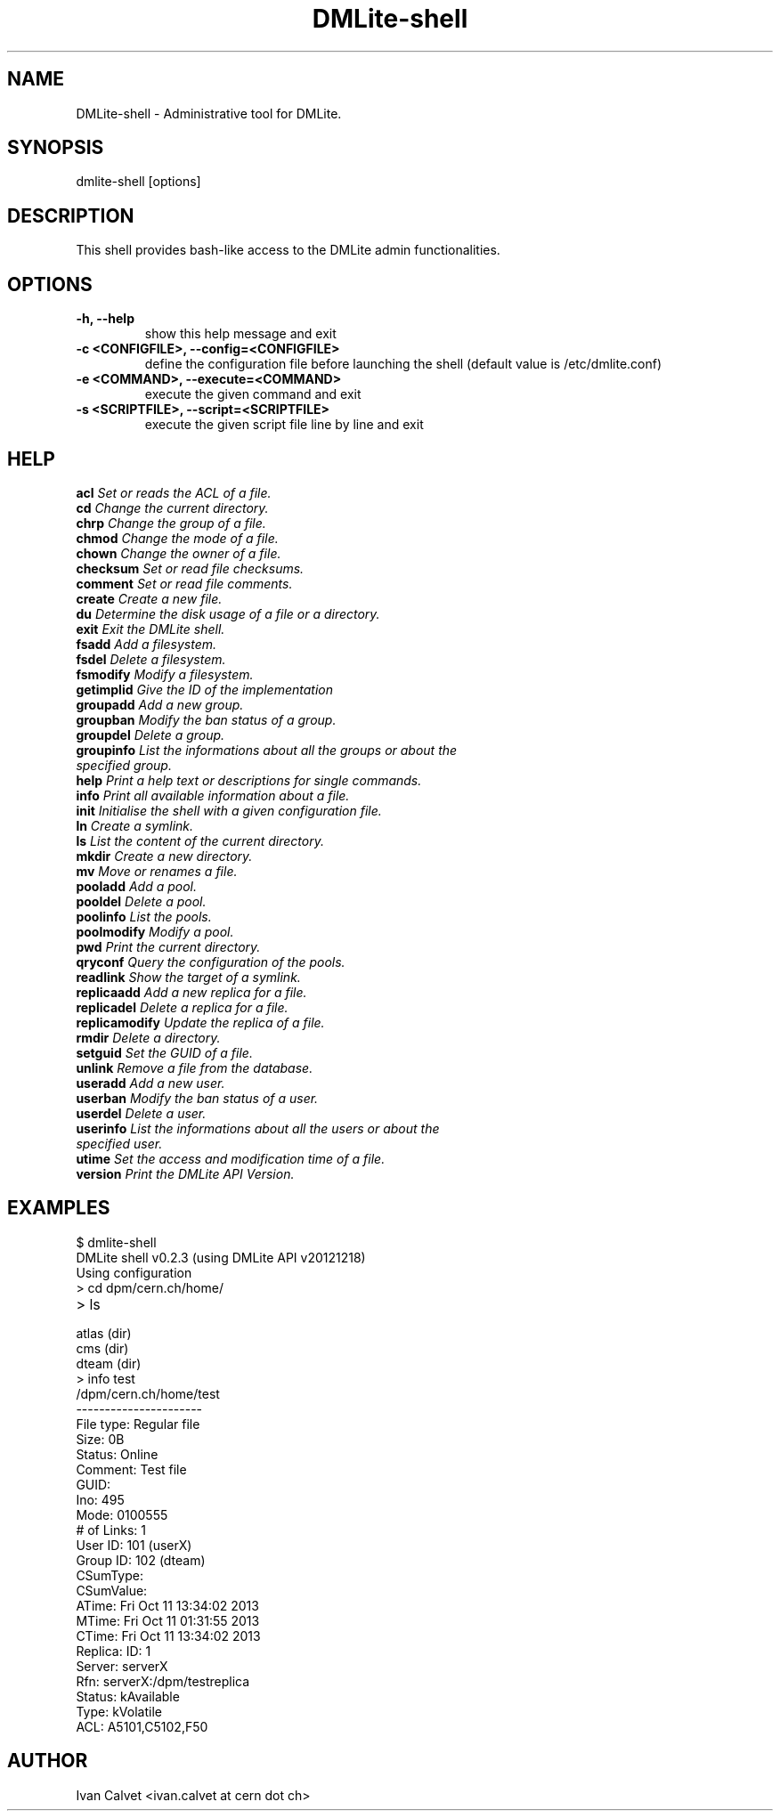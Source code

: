 .TH DMLite-shell 1 "May 2014" "Version 0.6.3" "DMLite-shell manual"
.SH NAME
DMLite-shell \- Administrative tool for DMLite.
.SH SYNOPSIS
dmlite-shell [options]
.SH DESCRIPTION
This shell provides bash-like access to the DMLite admin functionalities.
.SH OPTIONS
.IP "\fB-h, --help\fP"
show this help message and exit
.IP "\fB-c <CONFIGFILE>, --config=<CONFIGFILE>\fP"
define the configuration file before launching the shell (default value is /etc/dmlite.conf)
.IP "\fB-e <COMMAND>, --execute=<COMMAND>\fP"
execute the given command and exit
.IP "\fB-s <SCRIPTFILE>, --script=<SCRIPTFILE>\fP"
execute the given script file line by line and exit

.SH HELP
.IP "\fBacl\fP            \fISet or reads the ACL of a file.\fP"
.IP "\fBcd\fP             \fIChange the current directory.\fP"
.IP "\fBchrp\fP           \fIChange the group of a file.\fP"
.IP "\fBchmod\fP          \fIChange the mode of a file.\fP"
.IP "\fBchown\fP          \fIChange the owner of a file.\fP"
.IP "\fBchecksum\fP       \fISet or read file checksums.\fP"
.IP "\fBcomment\fP        \fISet or read file comments.\fP"
.IP "\fBcreate\fP         \fICreate a new file.\fP"
.IP "\fBdu\fP             \fIDetermine the disk usage of a file or a directory.\fP"
.IP "\fBexit\fP           \fIExit the DMLite shell.\fP"
.IP "\fBfsadd\fP          \fIAdd a filesystem.\fP"
.IP "\fBfsdel\fP          \fIDelete a filesystem.\fP"
.IP "\fBfsmodify\fP       \fIModify a filesystem.\fP"
.IP "\fBgetimplid\fP      \fIGive the ID of the implementation\fP"
.IP "\fBgroupadd\fP       \fIAdd a new group.\fP"
.IP "\fBgroupban\fP       \fIModify the ban status of a group.\fP"
.IP "\fBgroupdel\fP       \fIDelete a group.\fP"
.IP "\fBgroupinfo\fP      \fIList the informations about all the groups or about the specified group.\fP"
.IP "\fBhelp\fP           \fIPrint a help text or descriptions for single commands.\fP"
.IP "\fBinfo\fP           \fIPrint all available information about a file.\fP"
.IP "\fBinit\fP           \fIInitialise the shell with a given configuration file.\fP"
.IP "\fBln\fP             \fICreate a symlink.\fP"
.IP "\fBls\fP             \fIList the content of the current directory.\fP"
.IP "\fBmkdir\fP          \fICreate a new directory.\fP"
.IP "\fBmv\fP             \fIMove or renames a file.\fP"
.IP "\fBpooladd\fP        \fIAdd a pool.\fP"
.IP "\fBpooldel\fP        \fIDelete a pool.\fP"
.IP "\fBpoolinfo\fP       \fIList the pools.\fP"
.IP "\fBpoolmodify\fP     \fIModify a pool.\fP"
.IP "\fBpwd\fP            \fIPrint the current directory.\fP"
.IP "\fBqryconf\fP        \fIQuery the configuration of the pools.\fP"
.IP "\fBreadlink\fP       \fIShow the target of a symlink.\fP"
.IP "\fBreplicaadd\fP     \fIAdd a new replica for a file.\fP"
.IP "\fBreplicadel\fP     \fIDelete a replica for a file.\fP"
.IP "\fBreplicamodify\fP  \fIUpdate the replica of a file.\fP"
.IP "\fBrmdir\fP          \fIDelete a directory.\fP"
.IP "\fBsetguid\fP        \fISet the GUID of a file.\fP"
.IP "\fBunlink\fP         \fIRemove a file from the database.\fP"
.IP "\fBuseradd\fP        \fIAdd a new user.\fP"
.IP "\fBuserban\fP        \fIModify the ban status of a user.\fP"
.IP "\fBuserdel\fP        \fIDelete a user.\fP"
.IP "\fBuserinfo\fP       \fIList the informations about all the users or about the specified user.\fP"
.IP "\fButime\fP          \fISet the access and modification time of a file.\fP"
.IP "\fBversion\fP        \fIPrint the DMLite API Version.\fP"

.SH EXAMPLES
.IP "$ dmlite-shell"
.IP "DMLite shell v0.2.3 (using DMLite API v20121218)"
.IP "Using configuration "/etc/dmlite.conf" as root."
.IP "> cd dpm/cern.ch/home/"
.IP "> ls"
.IP "   atlas              (dir)    "
.IP "   cms                (dir)    "
.IP "   dteam              (dir)    "
.IP "> info test"
.IP "   /dpm/cern.ch/home/test"
.IP "   ----------------------"
.IP "   File type:  Regular file"
.IP "   Size:       0B"
.IP "   Status:     Online"
.IP "   Comment:    Test file"
.IP "   GUID:       "
.IP "   Ino:        495"
.IP "   Mode:       0100555"
.IP "   # of Links: 1"
.IP "   User ID:    101 (userX)"
.IP "   Group ID:   102 (dteam)"
.IP "   CSumType:   "
.IP "   CSumValue:  "
.IP "   ATime:      Fri Oct 11 13:34:02 2013"
.IP "   MTime:      Fri Oct 11 01:31:55 2013"
.IP "   CTime:      Fri Oct 11 13:34:02 2013"
.IP "   Replica:    ID:     1"
.IP "            Server: serverX"
.IP "            Rfn:    serverX:/dpm/testreplica"
.IP "            Status: kAvailable"
.IP "            Type:   kVolatile"
.IP "   ACL:        A5101,C5102,F50"

.SH AUTHOR
Ivan Calvet <ivan.calvet at cern dot ch>
